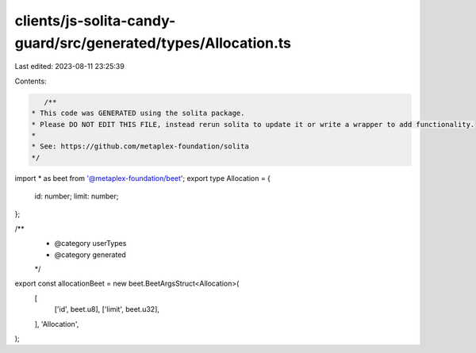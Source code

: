 clients/js-solita-candy-guard/src/generated/types/Allocation.ts
===============================================================

Last edited: 2023-08-11 23:25:39

Contents:

.. code-block:: ts

    /**
 * This code was GENERATED using the solita package.
 * Please DO NOT EDIT THIS FILE, instead rerun solita to update it or write a wrapper to add functionality.
 *
 * See: https://github.com/metaplex-foundation/solita
 */

import * as beet from '@metaplex-foundation/beet';
export type Allocation = {
  id: number;
  limit: number;
};

/**
 * @category userTypes
 * @category generated
 */
export const allocationBeet = new beet.BeetArgsStruct<Allocation>(
  [
    ['id', beet.u8],
    ['limit', beet.u32],
  ],
  'Allocation',
);


